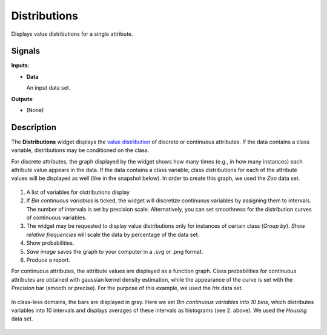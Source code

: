 Distributions
=============

.. figure:: icons/distributions.png

Displays value distributions for a single attribute.

Signals
-------

**Inputs**:

-  **Data**

   An input data set.

**Outputs**:

-  (None)

Description
-----------

The **Distributions** widget displays the `value distribution <https://en.wikipedia.org/wiki/Frequency_distribution>`_
of discrete or continuous attributes. If the data contains a class
variable, distributions may be conditioned on the class.

For discrete attributes, the graph displayed by the widget shows how
many times (e.g., in how many instances) each attribute value appears in
the data. If the data contains a class variable, class distributions for
each of the attribute values will be displayed as well (like in the
snapshot below). In order to create this graph, we used the *Zoo* data set. 

.. figure:: images/Distributions-Disc-stamped.png

1. A list of variables for distributions display
2. If *Bin continuous variables* is ticked, the widget will discretize
   continuous variables by assigning them to intervals. The number of
   intervals is set by precision scale. Alternatively, you can set
   smoothness for the distribution curves of continuous variables.
3. The widget may be requested to display value distributions only for
   instances of certain class (*Group by*). *Show relative frequencies*
   will scale the data by percentage of the data set.
4. Show probabilities. 
5. *Save image* saves the graph to your computer in a .svg or .png
   format.
6. Produce a report. 

For continuous attributes, the attribute values are displayed as a
function graph. Class probabilities for continuous attributes are
obtained with gaussian kernel density estimation, while the appearance
of the curve is set with the *Precision* bar (smooth or precise). For the purpose
of this example, we used the *Iris* data set. 

.. figure:: images/Distributions-Cont.png

In class-less domains, the bars are displayed in gray. Here we set *Bin
continuous variables into 10 bins*, which distributes variables into 10
intervals and displays averages of these intervals as histograms (see 2.
above). We used the *Housing* data set. 

.. figure:: images/Distributions-NoClass.png
